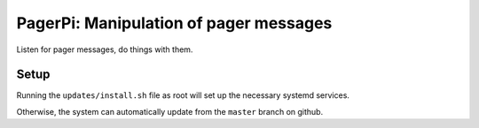 PagerPi: Manipulation of pager messages
=======================================

Listen for pager messages, do things with them.

Setup
-----

Running the ``updates/install.sh`` file as root will set up the
necessary systemd services.

Otherwise, the system can automatically update from the ``master``
branch on github.
